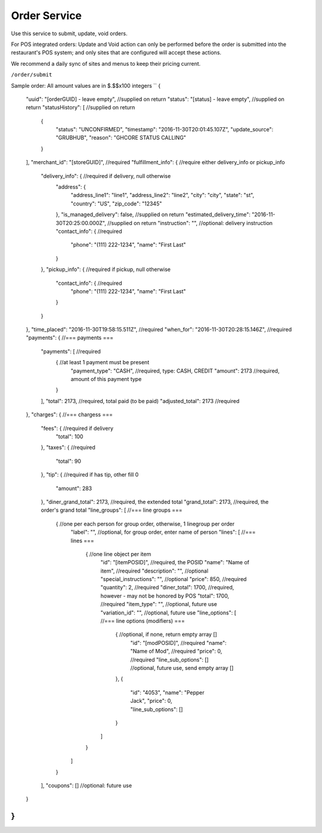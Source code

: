 Order Service
-------------

Use this service to submit, update, void orders.

For POS integrated orders: Update and Void action can only be performed before the order is submitted into the restaurant's POS system;
and only sites that are configured will accept these actions.

We recommend a daily sync of sites and menus to keep their pricing current.

``/order/submit``

Sample order:
All amount values are in $.$$x100 integers
``
{
  "uuid": "[orderGUID] - leave empty", //supplied on return
  "status": "[status] - leave empty",  //supplied on return
  "statusHistory": [ //supplied on return
    {
      "status": "UNCONFIRMED",
      "timestamp": "2016-11-30T20:01:45.107Z",
      "update_source": "GRUBHUB",
      "reason": "GHCORE STATUS CALLING"
    }
  ],
  "merchant_id": "[storeGUID]", //required
  "fulfillment_info": {         //require either delivery_info or pickup_info
    "delivery_info": {          //required if delivery, null otherwise
      "address": {
        "address_line1": "line1",
        "address_line2": "line2",
        "city": "city",
        "state": "st",
        "country": "US",
        "zip_code": "12345"
      },
      "is_managed_delivery": false,                          //supplied on return
      "estimated_delivery_time": "2016-11-30T20:25:00.000Z", //supplied on return
      "instruction": "",        //optional: delivery instruction
      "contact_info": {         //required
        "phone": "(111) 222-1234",
        "name": "First Last"
      }
    },
    "pickup_info": {            //required if pickup, null otherwise
      "contact_info": {         //required
        "phone": "(111) 222-1234",
        "name": "First Last"
      }      
    }
  },
  "time_placed": "2016-11-30T19:58:15.511Z",  //required
  "when_for": "2016-11-30T20:28:15.146Z",     //required
  "payments": {                         //=== payments ===
    "payments": [                       //required
      {                                 //at least 1 payment must be present 
        "payment_type": "CASH",         //required, type: CASH, CREDIT
        "amount": 2173                  //required, amount of this payment type
      }
    ],
    "total": 2173,                      //required, total paid (to be paid)
    "adjusted_total": 2173              //required
  },
  "charges": {                          //=== chargess ===
    "fees": {                           //required if delivery
      "total": 100
    },
    "taxes": {                          //required
      "total": 90
    },
    "tip": {                            //required if has tip, other fill 0
      "amount": 283
    },
    "diner_grand_total": 2173,          //required, the extended total
    "grand_total": 2173,                //required, the order's grand total
    "line_groups": [                    //=== line groups ===
      {                                 //one per each person for group order, otherwise, 1 linegroup per order
        "label": "",                    //optional, for group order, enter name of person
        "lines": [                          //=== lines ===
          {                                 //one line object per item
            "id": "[itemPOSID]",            //required, the POSID
            "name": "Name of item",         //required
            "description": "",              //optional 
            "special_instructions": "",     //optional
            "price": 850,                   //required
            "quantity": 2,                  //required
            "diner_total": 1700,            //required, however - may not be honored by POS
            "total": 1700,                  //required
            "item_type": "",                //optional, future use
            "variation_id": "",             //optional, future use
            "line_options": [                 //=== line options (modifiers) ===
              {                               //optional, if none, return empty array []
                "id": "[modPOSID]",           //required
                "name": "Name of Mod",        //required
                "price": 0,                   //required
                "line_sub_options": []        //optional, future use, send empty array []
              },
              {
                "id": "4053",
                "name": "Pepper Jack",
                "price": 0,
                "line_sub_options": []
              }
            ]
          }
        ]
      }
    ],
    "coupons": [] //optional: future use
  }
}
``
